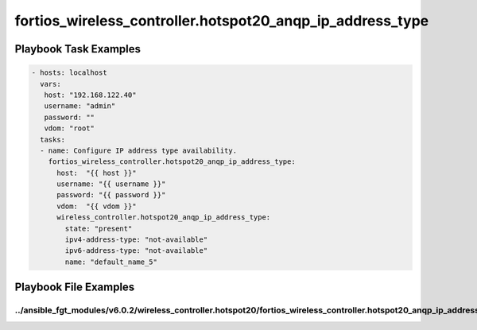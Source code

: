 ==========================================================
fortios_wireless_controller.hotspot20_anqp_ip_address_type
==========================================================


Playbook Task Examples
----------------------

.. code-block:: yaml

    - hosts: localhost
      vars:
       host: "192.168.122.40"
       username: "admin"
       password: ""
       vdom: "root"
      tasks:
      - name: Configure IP address type availability.
        fortios_wireless_controller.hotspot20_anqp_ip_address_type:
          host:  "{{ host }}"
          username: "{{ username }}"
          password: "{{ password }}"
          vdom:  "{{ vdom }}"
          wireless_controller.hotspot20_anqp_ip_address_type:
            state: "present"
            ipv4-address-type: "not-available"
            ipv6-address-type: "not-available"
            name: "default_name_5"



Playbook File Examples
----------------------


../ansible_fgt_modules/v6.0.2/wireless_controller.hotspot20/fortios_wireless_controller.hotspot20_anqp_ip_address_type_example.yml
++++++++++++++++++++++++++++++++++++++++++++++++++++++++++++++++++++++++++++++++++++++++++++++++++++++++++++++++++++++++++++++++++

.. code-block:: yaml
            - hosts: localhost
      vars:
       host: "192.168.122.40"
       username: "admin"
       password: ""
       vdom: "root"
      tasks:
      - name: Configure IP address type availability.
        fortios_wireless_controller.hotspot20_anqp_ip_address_type:
          host:  "{{ host }}"
          username: "{{ username }}"
          password: "{{ password }}"
          vdom:  "{{ vdom }}"
          wireless_controller.hotspot20_anqp_ip_address_type:
            state: "present"
            ipv4-address-type: "not-available"
            ipv6-address-type: "not-available"
            name: "default_name_5"





